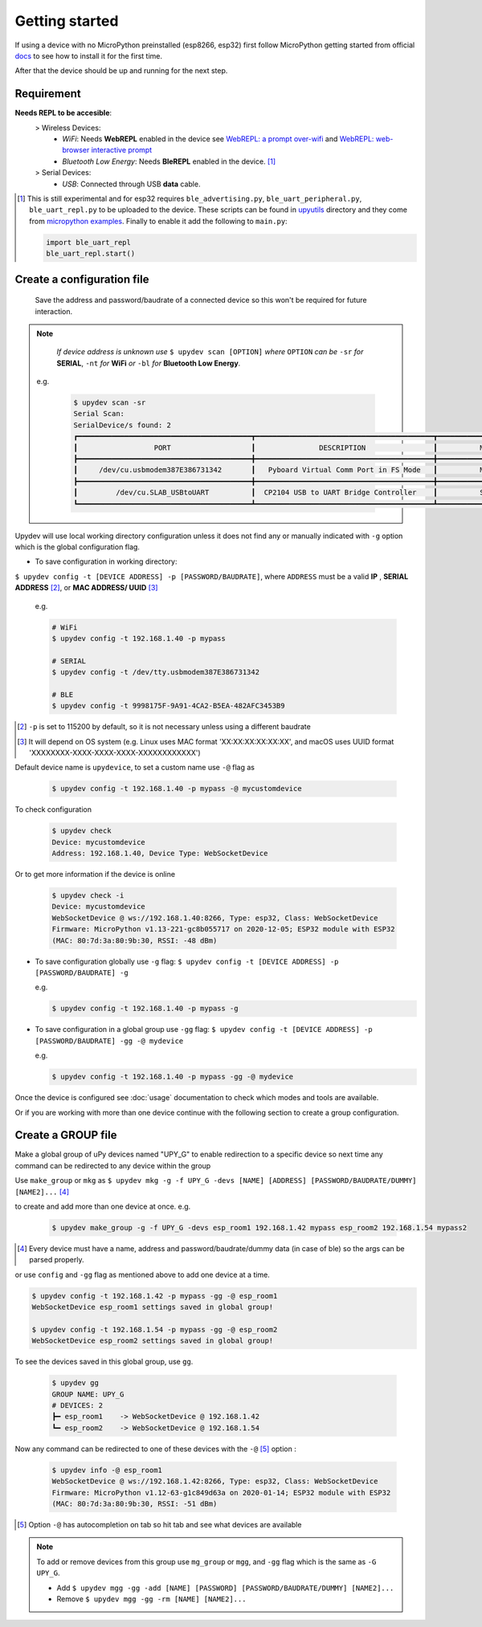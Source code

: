
Getting started
================

If using a device with no MicroPython preinstalled (esp8266, esp32) first
follow MicroPython getting started from official docs_ to see how to install it for the
first time.

.. _docs: http://docs.micropython.org/en/latest/esp32/tutorial/intro.html

After that the device should be up and running for the next step.

Requirement
-----------
**Needs REPL to be accesible**:
    > Wireless Devices:
        * *WiFi*: Needs **WebREPL** enabled in the device
          see `WebREPL: a prompt over-wifi <http://docs.micropython.org/en/latest/esp8266/tutorial/repl.html#webrepl-a-prompt-over-wifi>`_
          and `WebREPL: web-browser interactive prompt <http://docs.micropython.org/en/latest/esp32/quickref.html#webrepl-web-browser-interactive-prompt>`_

        * *Bluetooth Low Energy*: Needs **BleREPL** enabled in the device. [#]_

    > Serial Devices:
        * *USB*: Connected through USB **data** cable.


.. [#] This is still experimental and for esp32 requires ``ble_advertising.py``, ``ble_uart_peripheral.py``, ``ble_uart_repl.py`` to be uploaded
       to the device. These scripts can be found in `upyutils <https://github.com/Carglglz/upydev/tree/master/upyutils>`_ directory and they come from `micropython examples <https://github.com/micropython/micropython/tree/master/examples/bluetooth>`_.
       Finally to enable it add the following to ``main.py``:

       .. code-block:: console

          import ble_uart_repl
          ble_uart_repl.start()

Create a configuration file
---------------------------

  Save the address and password/baudrate of a connected device so this won't be required
  for future interaction.

.. note::

    *If device address is unknown use* ``$ upydev scan [OPTION]`` *where* ``OPTION`` *can be* ``-sr``
    *for* **SERIAL**, ``-nt`` *for* **WiFi** *or* ``-bl`` *for* **Bluetooth Low Energy**.

  e.g.

    .. code-block:: console

      $ upydev scan -sr
      Serial Scan:
      SerialDevice/s found: 2
      ┏━━━━━━━━━━━━━━━━━━━━━━━━━━━━━━━━━━━━━━━━━┳━━━━━━━━━━━━━━━━━━━━━━━━━━━━━━━━━━━━━━━━━━┳━━━━━━━━━━━━━━━━━━━━━━━━━━━━━━━━┓
      ┃                  PORT                   ┃               DESCRIPTION                ┃          MANUFACTURER          ┃
      ┣━━━━━━━━━━━━━━━━━━━━━━━━━━━━━━━━━━━━━━━━━╋━━━━━━━━━━━━━━━━━━━━━━━━━━━━━━━━━━━━━━━━━━╋━━━━━━━━━━━━━━━━━━━━━━━━━━━━━━━━┫
      ┃     /dev/cu.usbmodem387E386731342       ┃   Pyboard Virtual Comm Port in FS Mode   ┃          MicroPython           ┃
      ┣━━━━━━━━━━━━━━━━━━━━━━━━━━━━━━━━━━━━━━━━━╋━━━━━━━━━━━━━━━━━━━━━━━━━━━━━━━━━━━━━━━━━━╋━━━━━━━━━━━━━━━━━━━━━━━━━━━━━━━━┫
      ┃         /dev/cu.SLAB_USBtoUART          ┃  CP2104 USB to UART Bridge Controller    ┃          Silicon Labs          ┃
      ┗━━━━━━━━━━━━━━━━━━━━━━━━━━━━━━━━━━━━━━━━━┻━━━━━━━━━━━━━━━━━━━━━━━━━━━━━━━━━━━━━━━━━━┻━━━━━━━━━━━━━━━━━━━━━━━━━━━━━━━━┛



Upydev will use local working directory configuration unless it does not find any or manually indicated with ``-g`` option which is the global configuration flag.

- To save configuration in working directory:

``$ upydev config -t [DEVICE ADDRESS] -p [PASSWORD/BAUDRATE]``, where ``ADDRESS`` must be a valid **IP** , **SERIAL ADDRESS** [#]_, or **MAC ADDRESS/ UUID** [#]_

  e.g.

  .. code-block:: console

    # WiFi
    $ upydev config -t 192.168.1.40 -p mypass

    # SERIAL
    $ upydev config -t /dev/tty.usbmodem387E386731342

    # BLE
    $ upydev config -t 9998175F-9A91-4CA2-B5EA-482AFC3453B9


.. [#] ``-p`` is set to 115200 by default, so it is not necessary unless using a different baudrate
.. [#] It will depend on OS system (e.g. Linux uses MAC format 'XX:XX:XX:XX:XX:XX', and macOS uses UUID format 'XXXXXXXX-XXXX-XXXX-XXXX-XXXXXXXXXXXX')


Default device name is ``upydevice``, to set a custom name use ``-@`` flag as

  .. code-block:: console

    $ upydev config -t 192.168.1.40 -p mypass -@ mycustomdevice


To check configuration

  .. code-block:: console

    $ upydev check
    Device: mycustomdevice
    Address: 192.168.1.40, Device Type: WebSocketDevice

Or to get more information if the device is online

  .. code-block:: console

    $ upydev check -i
    Device: mycustomdevice
    WebSocketDevice @ ws://192.168.1.40:8266, Type: esp32, Class: WebSocketDevice
    Firmware: MicroPython v1.13-221-gc8b055717 on 2020-12-05; ESP32 module with ESP32
    (MAC: 80:7d:3a:80:9b:30, RSSI: -48 dBm)


- To save configuration globally use ``-g`` flag: ``$ upydev config -t [DEVICE ADDRESS] -p [PASSWORD/BAUDRATE] -g``

  e.g.

  .. code-block:: console

    $ upydev config -t 192.168.1.40 -p mypass -g


- To save configuration in a global group use ``-gg`` flag: ``$ upydev config -t [DEVICE ADDRESS] -p [PASSWORD/BAUDRATE] -gg -@ mydevice``

  e.g.

  .. code-block:: console

    $ upydev config -t 192.168.1.40 -p mypass -gg -@ mydevice



Once the device is configured see :doc:`usage` documentation to check which modes and tools are available.

Or if you are working with more than one device continue with the following section to create a group configuration.



Create a GROUP file
-------------------

Make a global group of uPy devices named "UPY_G" to enable redirection to a specific device
so next time any command can be redirected to any device within the group

Use ``make_group`` or ``mkg`` as ``$ upydev mkg -g -f UPY_G -devs [NAME] [ADDRESS] [PASSWORD/BAUDRATE/DUMMY] [NAME2]...`` [#]_

to create and add more than one device at once.
e.g.

  .. code-block:: console

    $ upydev make_group -g -f UPY_G -devs esp_room1 192.168.1.42 mypass esp_room2 192.168.1.54 mypass2


.. [#] Every device must have a name, address and password/baudrate/dummy data (in case of ble) so the args can be parsed properly.

or use ``config`` and ``-gg`` flag as mentioned above to add one device at a time.


.. code-block:: console

  $ upydev config -t 192.168.1.42 -p mypass -gg -@ esp_room1
  WebSocketDevice esp_room1 settings saved in global group!

  $ upydev config -t 192.168.1.54 -p mypass -gg -@ esp_room2
  WebSocketDevice esp_room2 settings saved in global group!

To see the devices saved in this global group, use ``gg``.

  .. code-block:: console

      $ upydev gg
      GROUP NAME: UPY_G
      # DEVICES: 2
      ┣━ esp_room1    -> WebSocketDevice @ 192.168.1.42
      ┗━ esp_room2    -> WebSocketDevice @ 192.168.1.54


Now any command can be redirected to one of these devices with the ``-@`` [#]_ option :

  .. code-block:: console

    $ upydev info -@ esp_room1
    WebSocketDevice @ ws://192.168.1.42:8266, Type: esp32, Class: WebSocketDevice
    Firmware: MicroPython v1.12-63-g1c849d63a on 2020-01-14; ESP32 module with ESP32
    (MAC: 80:7d:3a:80:9b:30, RSSI: -51 dBm)

.. [#] Option ``-@`` has autocompletion on tab so hit tab and see what devices are available

.. note::

  To add or remove devices from this group use ``mg_group`` or ``mgg``, and ``-gg`` flag which is the same
  as ``-G UPY_G``.

  - Add ``$ upydev mgg -gg -add [NAME] [PASSWORD] [PASSWORD/BAUDRATE/DUMMY] [NAME2]...``
  - Remove ``$ upydev mgg -gg -rm [NAME] [NAME2]...``
